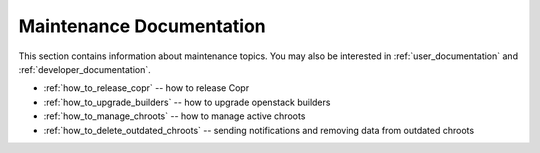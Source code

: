 .. _maintenance_documentation:

Maintenance Documentation
=======================

This section contains information about maintenance topics. You may also be interested in :ref:`user_documentation` and :ref:`developer_documentation`.

* :ref:`how_to_release_copr` -- how to release Copr

* :ref:`how_to_upgrade_builders` -- how to upgrade openstack builders

* :ref:`how_to_manage_chroots` -- how to manage active chroots

* :ref:`how_to_delete_outdated_chroots` -- sending notifications and removing data from outdated chroots
